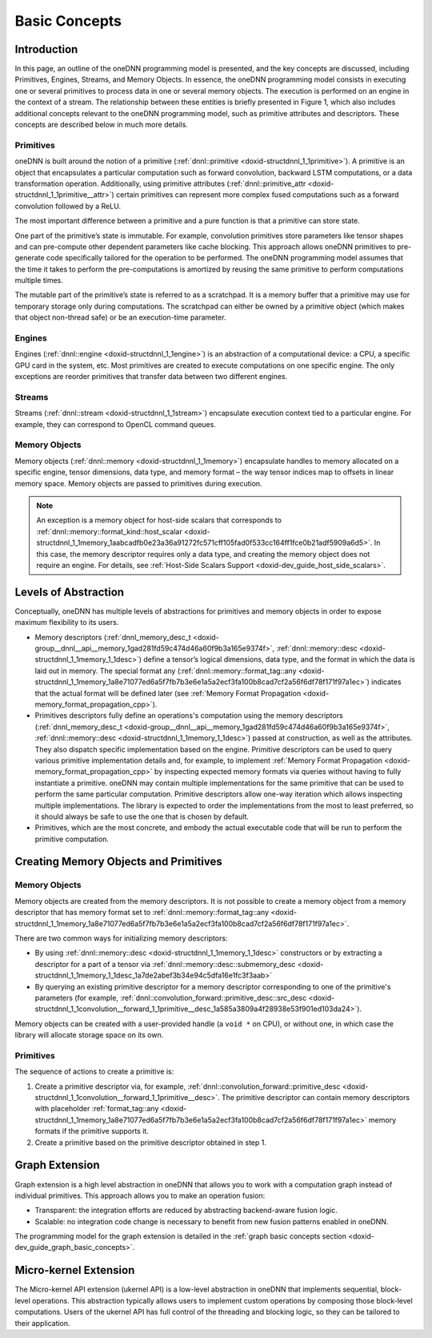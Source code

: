.. index:: pair: page; Basic Concepts
.. _doxid-dev_guide_basic_concepts:

Basic Concepts
==============

Introduction
~~~~~~~~~~~~

In this page, an outline of the oneDNN programming model is presented, and the key concepts are discussed, including Primitives, Engines, Streams, and Memory Objects. In essence, the oneDNN programming model consists in executing one or several primitives to process data in one or several memory objects. The execution is performed on an engine in the context of a stream. The relationship between these entities is briefly presented in Figure 1, which also includes additional concepts relevant to the oneDNN programming model, such as primitive attributes and descriptors. These concepts are described below in much more details.

.. image:: img_programming_model.png
	:alt: Figure 1: Overview of oneDNN programming model. Blue rectangles denote oneDNN objects, and red lines denote dependencies between objects.



Primitives
----------

oneDNN is built around the notion of a primitive (:ref:`dnnl::primitive <doxid-structdnnl_1_1primitive>`). A primitive is an object that encapsulates a particular computation such as forward convolution, backward LSTM computations, or a data transformation operation. Additionally, using primitive attributes (:ref:`dnnl::primitive_attr <doxid-structdnnl_1_1primitive__attr>`) certain primitives can represent more complex fused computations such as a forward convolution followed by a ReLU.

The most important difference between a primitive and a pure function is that a primitive can store state.

One part of the primitive’s state is immutable. For example, convolution primitives store parameters like tensor shapes and can pre-compute other dependent parameters like cache blocking. This approach allows oneDNN primitives to pre-generate code specifically tailored for the operation to be performed. The oneDNN programming model assumes that the time it takes to perform the pre-computations is amortized by reusing the same primitive to perform computations multiple times.

The mutable part of the primitive’s state is referred to as a scratchpad. It is a memory buffer that a primitive may use for temporary storage only during computations. The scratchpad can either be owned by a primitive object (which makes that object non-thread safe) or be an execution-time parameter.

Engines
-------

Engines (:ref:`dnnl::engine <doxid-structdnnl_1_1engine>`) is an abstraction of a computational device: a CPU, a specific GPU card in the system, etc. Most primitives are created to execute computations on one specific engine. The only exceptions are reorder primitives that transfer data between two different engines.

Streams
-------

Streams (:ref:`dnnl::stream <doxid-structdnnl_1_1stream>`) encapsulate execution context tied to a particular engine. For example, they can correspond to OpenCL command queues.

Memory Objects
--------------

Memory objects (:ref:`dnnl::memory <doxid-structdnnl_1_1memory>`) encapsulate handles to memory allocated on a specific engine, tensor dimensions, data type, and memory format – the way tensor indices map to offsets in linear memory space. Memory objects are passed to primitives during execution.

.. note:: 

   An exception is a memory object for host-side scalars that corresponds to :ref:`dnnl::memory::format_kind::host_scalar <doxid-structdnnl_1_1memory_1aabcadfb0e23a36a91272fc571cff105fad0f533cc164ff1fce0b21adf5909a6d5>`. In this case, the memory descriptor requires only a data type, and creating the memory object does not require an engine. For details, see :ref:`Host-Side Scalars Support <doxid-dev_guide_host_side_scalars>`.
   
   


Levels of Abstraction
~~~~~~~~~~~~~~~~~~~~~

Conceptually, oneDNN has multiple levels of abstractions for primitives and memory objects in order to expose maximum flexibility to its users.

* Memory descriptors (:ref:`dnnl_memory_desc_t <doxid-group__dnnl__api__memory_1gad281fd59c474d46a60f9b3a165e9374f>`, :ref:`dnnl::memory::desc <doxid-structdnnl_1_1memory_1_1desc>`) define a tensor’s logical dimensions, data type, and the format in which the data is laid out in memory. The special format any (:ref:`dnnl::memory::format_tag::any <doxid-structdnnl_1_1memory_1a8e71077ed6a5f7fb7b3e6e1a5a2ecf3fa100b8cad7cf2a56f6df78f171f97a1ec>`) indicates that the actual format will be defined later (see :ref:`Memory Format Propagation <doxid-memory_format_propagation_cpp>`).

* Primitives descriptors fully define an operations's computation using the memory descriptors (:ref:`dnnl_memory_desc_t <doxid-group__dnnl__api__memory_1gad281fd59c474d46a60f9b3a165e9374f>`, :ref:`dnnl::memory::desc <doxid-structdnnl_1_1memory_1_1desc>`) passed at construction, as well as the attributes. They also dispatch specific implementation based on the engine. Primitive descriptors can be used to query various primitive implementation details and, for example, to implement :ref:`Memory Format Propagation <doxid-memory_format_propagation_cpp>` by inspecting expected memory formats via queries without having to fully instantiate a primitive. oneDNN may contain multiple implementations for the same primitive that can be used to perform the same particular computation. Primitive descriptors allow one-way iteration which allows inspecting multiple implementations. The library is expected to order the implementations from the most to least preferred, so it should always be safe to use the one that is chosen by default.

* Primitives, which are the most concrete, and embody the actual executable code that will be run to perform the primitive computation.

Creating Memory Objects and Primitives
~~~~~~~~~~~~~~~~~~~~~~~~~~~~~~~~~~~~~~

Memory Objects
--------------

Memory objects are created from the memory descriptors. It is not possible to create a memory object from a memory descriptor that has memory format set to :ref:`dnnl::memory::format_tag::any <doxid-structdnnl_1_1memory_1a8e71077ed6a5f7fb7b3e6e1a5a2ecf3fa100b8cad7cf2a56f6df78f171f97a1ec>`.

There are two common ways for initializing memory descriptors:

* By using :ref:`dnnl::memory::desc <doxid-structdnnl_1_1memory_1_1desc>` constructors or by extracting a descriptor for a part of a tensor via :ref:`dnnl::memory::desc::submemory_desc <doxid-structdnnl_1_1memory_1_1desc_1a7de2abef3b34e94c5dfa16e1fc3f3aab>`

* By querying an existing primitive descriptor for a memory descriptor corresponding to one of the primitive's parameters (for example, :ref:`dnnl::convolution_forward::primitive_desc::src_desc <doxid-structdnnl_1_1convolution__forward_1_1primitive__desc_1a585a3809a4f28938e53f901ed103da24>`).

Memory objects can be created with a user-provided handle (a ``void *`` on CPU), or without one, in which case the library will allocate storage space on its own.

Primitives
----------

The sequence of actions to create a primitive is:

#. Create a primitive descriptor via, for example, :ref:`dnnl::convolution_forward::primitive_desc <doxid-structdnnl_1_1convolution__forward_1_1primitive__desc>`. The primitive descriptor can contain memory descriptors with placeholder :ref:`format_tag::any <doxid-structdnnl_1_1memory_1a8e71077ed6a5f7fb7b3e6e1a5a2ecf3fa100b8cad7cf2a56f6df78f171f97a1ec>` memory formats if the primitive supports it.

#. Create a primitive based on the primitive descriptor obtained in step 1.

Graph Extension
~~~~~~~~~~~~~~~

Graph extension is a high level abstraction in oneDNN that allows you to work with a computation graph instead of individual primitives. This approach allows you to make an operation fusion:

* Transparent: the integration efforts are reduced by abstracting backend-aware fusion logic.

* Scalable: no integration code change is necessary to benefit from new fusion patterns enabled in oneDNN.

The programming model for the graph extension is detailed in the :ref:`graph basic concepts section <doxid-dev_guide_graph_basic_concepts>`.

Micro-kernel Extension
~~~~~~~~~~~~~~~~~~~~~~

The Micro-kernel API extension (ukernel API) is a low-level abstraction in oneDNN that implements sequential, block-level operations. This abstraction typically allows users to implement custom operations by composing those block-level computations. Users of the ukernel API has full control of the threading and blocking logic, so they can be tailored to their application.

